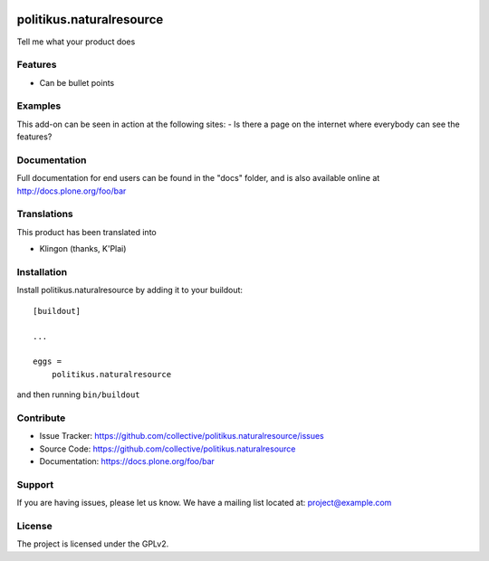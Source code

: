 .. This README is meant for consumption by humans and pypi. Pypi can render rst files so please do not use Sphinx features.
   If you want to learn more about writing documentation, please check out: http://docs.plone.org/about/documentation_styleguide.html
   This text does not appear on pypi or github. It is a comment.

.. image:: https://travis-ci.org/collective/politikus.naturalresource.svg?branch=master
    :target: https://travis-ci.org/collective/politikus.naturalresource

.. image:: https://coveralls.io/repos/github/collective/politikus.naturalresource/badge.svg?branch=master
    :target: https://coveralls.io/github/collective/politikus.naturalresource?branch=master
    :alt: Coveralls

.. image:: https://img.shields.io/pypi/v/politikus.naturalresource.svg
    :target: https://pypi.python.org/pypi/politikus.naturalresource/
    :alt: Latest Version

.. image:: https://img.shields.io/pypi/status/politikus.naturalresource.svg
    :target: https://pypi.python.org/pypi/politikus.naturalresource
    :alt: Egg Status

.. image:: https://img.shields.io/pypi/pyversions/politikus.naturalresource.svg?style=plastic   :alt: Supported - Python Versions

.. image:: https://img.shields.io/pypi/l/politikus.naturalresource.svg
    :target: https://pypi.python.org/pypi/politikus.naturalresource/
    :alt: License


=========================
politikus.naturalresource
=========================

Tell me what your product does

Features
--------

- Can be bullet points


Examples
--------

This add-on can be seen in action at the following sites:
- Is there a page on the internet where everybody can see the features?


Documentation
-------------

Full documentation for end users can be found in the "docs" folder, and is also available online at http://docs.plone.org/foo/bar


Translations
------------

This product has been translated into

- Klingon (thanks, K'Plai)


Installation
------------

Install politikus.naturalresource by adding it to your buildout::

    [buildout]

    ...

    eggs =
        politikus.naturalresource


and then running ``bin/buildout``


Contribute
----------

- Issue Tracker: https://github.com/collective/politikus.naturalresource/issues
- Source Code: https://github.com/collective/politikus.naturalresource
- Documentation: https://docs.plone.org/foo/bar


Support
-------

If you are having issues, please let us know.
We have a mailing list located at: project@example.com


License
-------

The project is licensed under the GPLv2.
